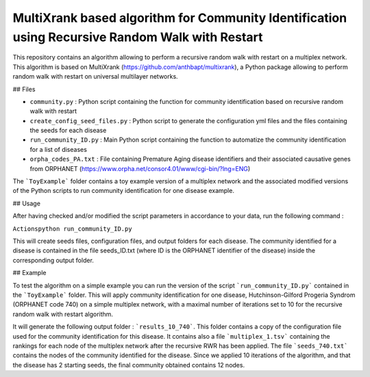=============================================================================================
MultiXrank based algorithm for Community Identification using Recursive Random Walk with Restart
=============================================================================================

.. image:: https://img.shields.io/pypi/pyversions/repRWR.svg
    :target: https://www.python.org
    
.. image:: https://github.com/anthbapt/repRWR/workflows/CI/badge.svg
    :target: https://github.com/anthbapt/repRWR/actions?query=branch%3Amaster+workflow%3ACI
    
 
This repository contains an algorithm allowing to perform a recursive random walk with restart on a multiplex network. This algorithm is based on MultiXrank (https://github.com/anthbapt/multixrank), a Python package allowing to perform random walk with restart on universal multilayer networks.

## Files

* ``community.py`` : Python script containing the function for community identification based on recursive random walk with restart
* ``create_config_seed_files.py`` : Python script to generate the configuration yml files and the files containing the seeds for each disease
* ``run_community_ID.py`` : Main Python script containing the function to automatize the community identification for a list of diseases
* ``orpha_codes_PA.txt`` : File containing Premature Aging disease identifiers and their associated causative genes from ORPHANET (https://www.orpha.net/consor4.01/www/cgi-bin/?lng=ENG)

The ```ToyExample``` folder contains a toy example version of a multiplex network and the associated modified versions of the Python scripts to run community identification for one disease example.

## Usage

After having checked and/or modified the script parameters in accordance to your data, run the following command : 

``Actionspython run_community_ID.py``

This will create seeds files, configuration files, and output folders for each disease. The community identified for a disease is contained in the file seeds_ID.txt (where ID is the ORPHANET identifier of the disease) inside the corresponding output folder.

## Example

To test the algorithm on a simple example you can run the version of the script ```run_community_ID.py``` contained in the ```ToyExample``` folder. This will apply community identification for one disease, Hutchinson-Gilford Progeria Syndrom (ORPHANET code 740) on a simple multiplex network, with a maximal number of iterations set to 10 for the recursive random walk with restart algorithm. 

It will generate the following output folder : ```results_10_740```. This folder contains a copy of the configuration file used for the community identification for this disease. It contains also a file ```multiplex_1.tsv``` containing the rankings for each node of the multiplex network after the recursive RWR has been applied. The file ```seeds_740.txt``` contains the nodes of the community identified for the disease. Since we applied 10 iterations of the algorithm, and that the disease has 2 starting seeds, the final community obtained contains 12 nodes. 
